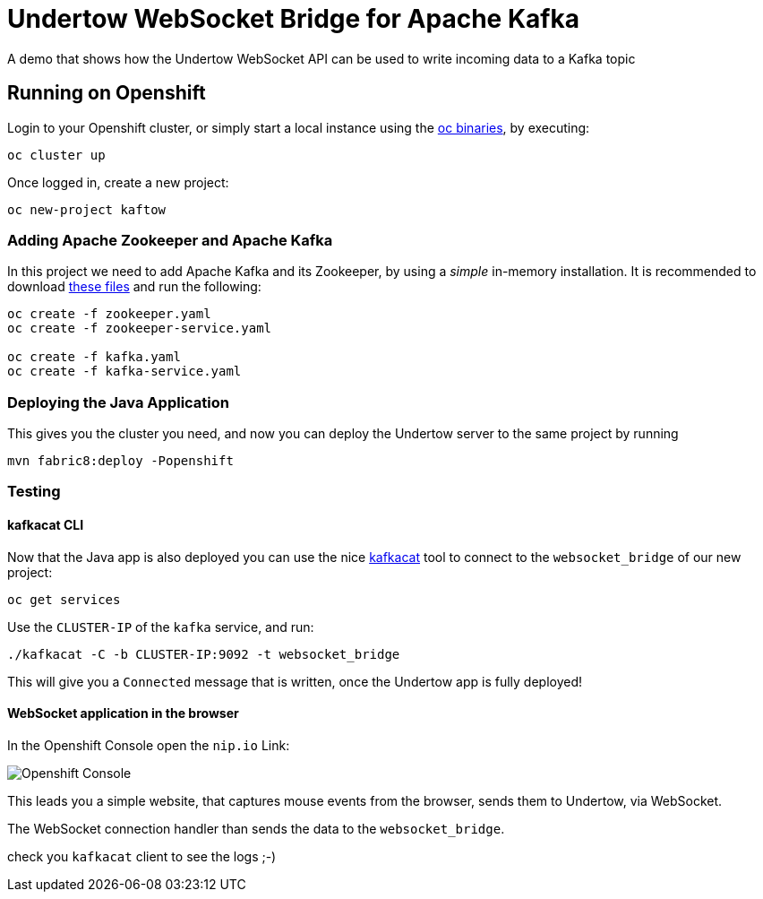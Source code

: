 = Undertow WebSocket Bridge for Apache Kafka

A demo that shows how the Undertow WebSocket API can be used to write incoming data to a Kafka topic

== Running on Openshift

Login to your Openshift cluster, or simply start a local instance using the https://github.com/openshift/origin/releases/latest[oc binaries], by executing:

[source,bash]
----
oc cluster up
----

Once logged in, create a new project:

[source,bash]
----
oc new-project kaftow
----

=== Adding Apache Zookeeper and Apache Kafka

In this project we need to add Apache Kafka and its Zookeeper, by using a _simple_ in-memory installation.
It is recommended to download https://github.com/EnMasseProject/barnabas/tree/master/kafka-inmemory/resources[these files]
and run the following:

[source,bash]
----
oc create -f zookeeper.yaml
oc create -f zookeeper-service.yaml

oc create -f kafka.yaml
oc create -f kafka-service.yaml
----

=== Deploying the Java Application

This gives you the cluster you need, and now you can deploy the Undertow server to the same project by running

[source,bash]
----
mvn fabric8:deploy -Popenshift
----


=== Testing

==== kafkacat CLI

Now that the Java app is also deployed you can use the nice https://github.com/edenhill/kafkacat[kafkacat] tool to connect to the `websocket_bridge` of our new project:

[source,bash]
----
oc get services
----

Use the `CLUSTER-IP` of the `kafka` service, and run:

[source,bash]
----
./kafkacat -C -b CLUSTER-IP:9092 -t websocket_bridge
----

This will give you a `Connected` message that is written, once the Undertow app is fully deployed!


==== WebSocket application in the browser

In the Openshift Console open the `nip.io` Link:

image::https://raw.githubusercontent.com/matzew/undertow-websocket-kafka/master/overview.png[Openshift Console]

This leads you a simple website, that captures mouse events from the browser, sends them to Undertow, via WebSocket.

The WebSocket connection handler than sends the data to the `websocket_bridge`.

check you `kafkacat` client to see the logs ;-)



